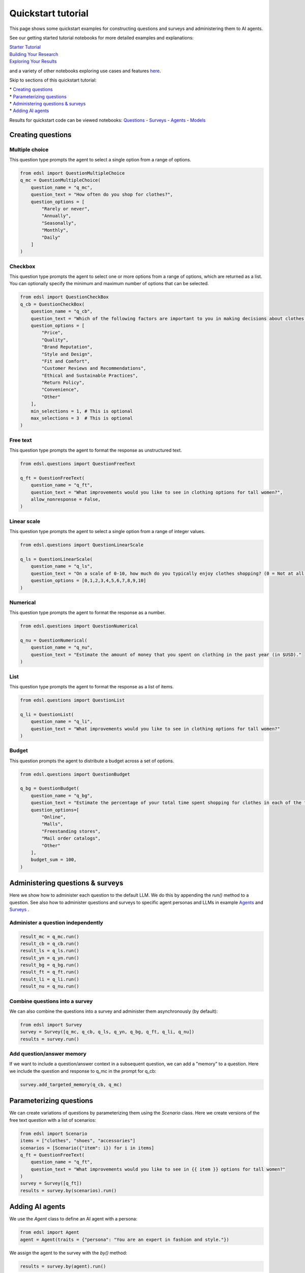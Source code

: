 Quickstart tutorial
===================

This page shows some quickstart examples for constructing questions and surveys and administering
them to AI agents.

See our getting started tutorial notebooks for more detailed examples and explanations:

| `Starter Tutorial <https://deepnote.com/workspace/expected-parrot-c2fa2435-01e3-451d-ba12-9c36b3b87ad9/project/Expected-Parrot-examples-b457490b-fc5d-45e1-82a5-a66e1738a4b9/notebook/Tutorial%20-%20Starter%20Tutorial-e080f5883d764931960d3920782baf34>`__
| `Building Your Research <https://deepnote.com/workspace/expected-parrot-c2fa2435-01e3-451d-ba12-9c36b3b87ad9/project/Expected-Parrot-examples-b457490b-fc5d-45e1-82a5-a66e1738a4b9/notebook/Tutorial%20-%20Building%20Your%20Research-444f68e01bb24974a796058f55e670c7>`__
| `Exploring Your Results <https://deepnote.com/workspace/expected-parrot-c2fa2435-01e3-451d-ba12-9c36b3b87ad9/project/Expected-Parrot-examples-b457490b-fc5d-45e1-82a5-a66e1738a4b9/notebook/Tutorial%20-%20Exploring%20Your%20Results-bb273d63fed340efab082accce308219>`__

and a variety of other notebooks exploring use cases and features `here <https://deepnote.com/workspace/expected-parrot-c2fa2435-01e3-451d-ba12-9c36b3b87ad9/project/Expected-Parrot-examples-b457490b-fc5d-45e1-82a5-a66e1738a4b9/notebook/Docs%20-%20Questions-17430978a5634fc4ada3127b6b9bcd66>`__.

Skip to sections of this quickstart tutorial:

| * `Creating questions`_
| * `Parameterizing questions`_
| * `Administering questions & surveys`_
| * `Adding AI agents`_

Results for quickstart code can be viewed notebooks:
`Questions <https://deepnote.com/workspace/expected-parrot-c2fa2435-01e3-451d-ba12-9c36b3b87ad9/project/Expected-Parrot-examples-b457490b-fc5d-45e1-82a5-a66e1738a4b9/notebook/Docs%20-%20Questions-17430978a5634fc4ada3127b6b9bcd66>`__
- `Surveys <https://deepnote.com/workspace/expected-parrot-c2fa2435-01e3-451d-ba12-9c36b3b87ad9/project/Expected-Parrot-examples-b457490b-fc5d-45e1-82a5-a66e1738a4b9/notebook/Docs%20-%20Surveys-e6a1c6b358e4473289d97fa377002cd6>`__
- `Agents <https://deepnote.com/workspace/expected-parrot-c2fa2435-01e3-451d-ba12-9c36b3b87ad9/project/Expected-Parrot-examples-b457490b-fc5d-45e1-82a5-a66e1738a4b9/notebook/Docs%20-%20Agents-7b70a3e973754f18b791250db5bd7933>`__
- `Models <https://deepnote.com/workspace/expected-parrot-c2fa2435-01e3-451d-ba12-9c36b3b87ad9/project/Expected-Parrot-examples-b457490b-fc5d-45e1-82a5-a66e1738a4b9/notebook/Docs%20-%20Models-cf5f11d7b5074908a40fda9c81b18f93>`__



.. _creating_questions:
Creating questions
------------------

.. _multiple-choice:
Multiple choice
^^^^^^^^^^^^^^^

This question type prompts the agent to select a single option from a range of options.

.. code-block:: python

    from edsl import QuestionMultipleChoice
    q_mc = QuestionMultipleChoice(
        question_name = "q_mc",
        question_text = "How often do you shop for clothes?",
        question_options = [
            "Rarely or never",
            "Annually",
            "Seasonally",
            "Monthly",
            "Daily"
        ]
    )

.. _checkbox:
Checkbox
^^^^^^^^

This question type prompts the agent to select one or more options from a range of options, which are returned as a list.
You can optionally specify the minimum and maximum number of options that can be selected.

.. code-block:: python

    from edsl import QuestionCheckBox
    q_cb = QuestionCheckBox(
        question_name = "q_cb",
        question_text = "Which of the following factors are important to you in making decisions about clothes shopping? Select all that apply.",
        question_options = [
            "Price",
            "Quality",
            "Brand Reputation",
            "Style and Design",
            "Fit and Comfort",
            "Customer Reviews and Recommendations",
            "Ethical and Sustainable Practices",
            "Return Policy",
            "Convenience",
            "Other"
        ],
        min_selections = 1, # This is optional
        max_selections = 3  # This is optional
    )

.. _freetext:
Free text 
^^^^^^^^^

This question type prompts the agent to format the response as unstructured text.

.. code-block:: python

    from edsl.questions import QuestionFreeText

    q_ft = QuestionFreeText(
        question_name = "q_ft",
        question_text = "What improvements would you like to see in clothing options for tall women?",
        allow_nonresponse = False,
    )

.. _linear_scale:
Linear scale
^^^^^^^^^^^^

This question type prompts the agent to select a single option from a range of integer values.

.. code-block:: python

    from edsl.questions import QuestionLinearScale

    q_ls = QuestionLinearScale(
        question_name = "q_ls",
        question_text = "On a scale of 0-10, how much do you typically enjoy clothes shopping? (0 = Not at all, 10 = Very much)",
        question_options = [0,1,2,3,4,5,6,7,8,9,10]
    )

.. _numerical:
Numerical
^^^^^^^^^

This question type prompts the agent to format the response as a number.

.. code-block:: python

    from edsl.questions import QuestionNumerical

    q_nu = QuestionNumerical(
        question_name = "q_nu",
        question_text = "Estimate the amount of money that you spent on clothing in the past year (in $USD)."
    )

.. _list:
List
^^^^

This question type prompts the agent to format the response as a list of items.

.. code-block:: python

    from edsl.questions import QuestionList

    q_li = QuestionList(
        question_name = "q_li",
        question_text = "What improvements would you like to see in clothing options for tall women?"
    )

.. _budget:
Budget
^^^^^^

This question prompts the agent to distribute a budget across a set of options.

.. code-block:: python

    from edsl.questions import QuestionBudget

    q_bg = QuestionBudget(
        question_name = "q_bg",
        question_text = "Estimate the percentage of your total time spent shopping for clothes in each of the following modes.",
        question_options=[
            "Online",
            "Malls",
            "Freestanding stores",
            "Mail order catalogs",
            "Other"
        ],
        budget_sum = 100,
    )



.. _administering_questions_surveys:
Administering questions & surveys
---------------------------------

Here we show how to administer each question to the default LLM. 
We do this by appending the `run()` method to a question. 
See also how to administer questions and surveys to specific agent personas and LLMs in 
example 
`Agents <https://deepnote.com/workspace/expected-parrot-c2fa2435-01e3-451d-ba12-9c36b3b87ad9/project/Expected-Parrot-examples-b457490b-fc5d-45e1-82a5-a66e1738a4b9/notebook/Docs%20-%20Agents-7b70a3e973754f18b791250db5bd7933>`__
and 
`Surveys <https://deepnote.com/workspace/expected-parrot-c2fa2435-01e3-451d-ba12-9c36b3b87ad9/project/Expected-Parrot-examples-b457490b-fc5d-45e1-82a5-a66e1738a4b9/notebook/Docs%20-%20Surveys-e6a1c6b358e4473289d97fa377002cd6>`__
.

.. _administer_question:
Administer a question independently
^^^^^^^^^^^^^^^^^^^^^^^^^^^^^^^^^^^

.. code-block:: python

    result_mc = q_mc.run()
    result_cb = q_cb.run()
    result_ls = q_ls.run()
    result_yn = q_yn.run()
    result_bg = q_bg.run()
    result_ft = q_ft.run()
    result_li = q_li.run()
    result_nu = q_nu.run()

.. _construct_survey:
Combine questions into a survey
^^^^^^^^^^^^^^^^^^^^^^^^^^^^^^^

We can also combine the questions into a survey and administer them asynchronously (by default):

.. code-block:: python
    
    from edsl import Survey
    survey = Survey([q_mc, q_cb, q_ls, q_yn, q_bg, q_ft, q_li, q_nu])
    results = survey.run()

.. _add_memory:
Add question/answer memory
^^^^^^^^^^^^^^^^^^^^^^^^^^

If we want to include a question/answer context in a subsequent question, we can add a "memory" to 
a question. Here we include the question and response to q_mc in the prompt for q_cb:

.. code-block:: python

    survey.add_targeted_memory(q_cb, q_mc)



.. _parameterizing_questions:
Parameterizing questions
------------------------

We can create variations of questions by parameterizing them using the `Scenario` class.
Here we create versions of the free text question with a list of scenarios: 

.. code-block:: python

    from edsl import Scenario
    items = ["clothes", "shoes", "accessories"]
    scenarios = [Scenario({"item": i}) for i in items]
    q_ft = QuestionFreeText(
        question_name = "q_ft",
        question_text = "What improvements would you like to see in {{ item }} options for tall women?"
    )
    survey = Survey([q_ft])
    results = survey.by(scenarios).run()



.. _adding_agents:
Adding AI agents 
----------------

We use the `Agent` class to define an AI agent with a persona:

.. code-block:: python

    from edsl import Agent
    agent = Agent(traits = {"persona": "You are an expert in fashion and style."})

We assign the agent to the survey with the `by()` method:

.. code-block:: python

    results = survey.by(agent).run()